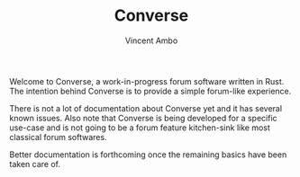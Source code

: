 #+TITLE: Converse
#+AUTHOR: Vincent Ambo

Welcome to Converse, a work-in-progress forum software written in
Rust. The intention behind Converse is to provide a simple forum-like
experience.

There is not a lot of documentation about Converse yet and it has
several known issues. Also note that Converse is being developed for a
specific use-case and is not going to be a forum feature kitchen-sink
like most classical forum softwares.

Better documentation is forthcoming once the remaining basics have
been taken care of.
